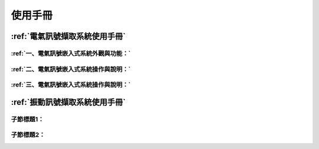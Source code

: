 .. _使用手冊:

使用手冊
==========

:ref:`電氣訊號擷取系統使用手冊`
-----------------------------

:ref:`一、電氣訊號嵌入式系統外觀與功能：`
^^^^^^^^^^

:ref:`二、電氣訊號嵌入式系統操作與說明：`
^^^^^^^^^^

:ref:`三、電氣訊號嵌入式系統操作與說明：`
^^^^^^^^^^

:ref:`振動訊號擷取系統使用手冊`
-----------------------------

子節標題1：
^^^^^^^^^^

子節標題2：
^^^^^^^^^^

